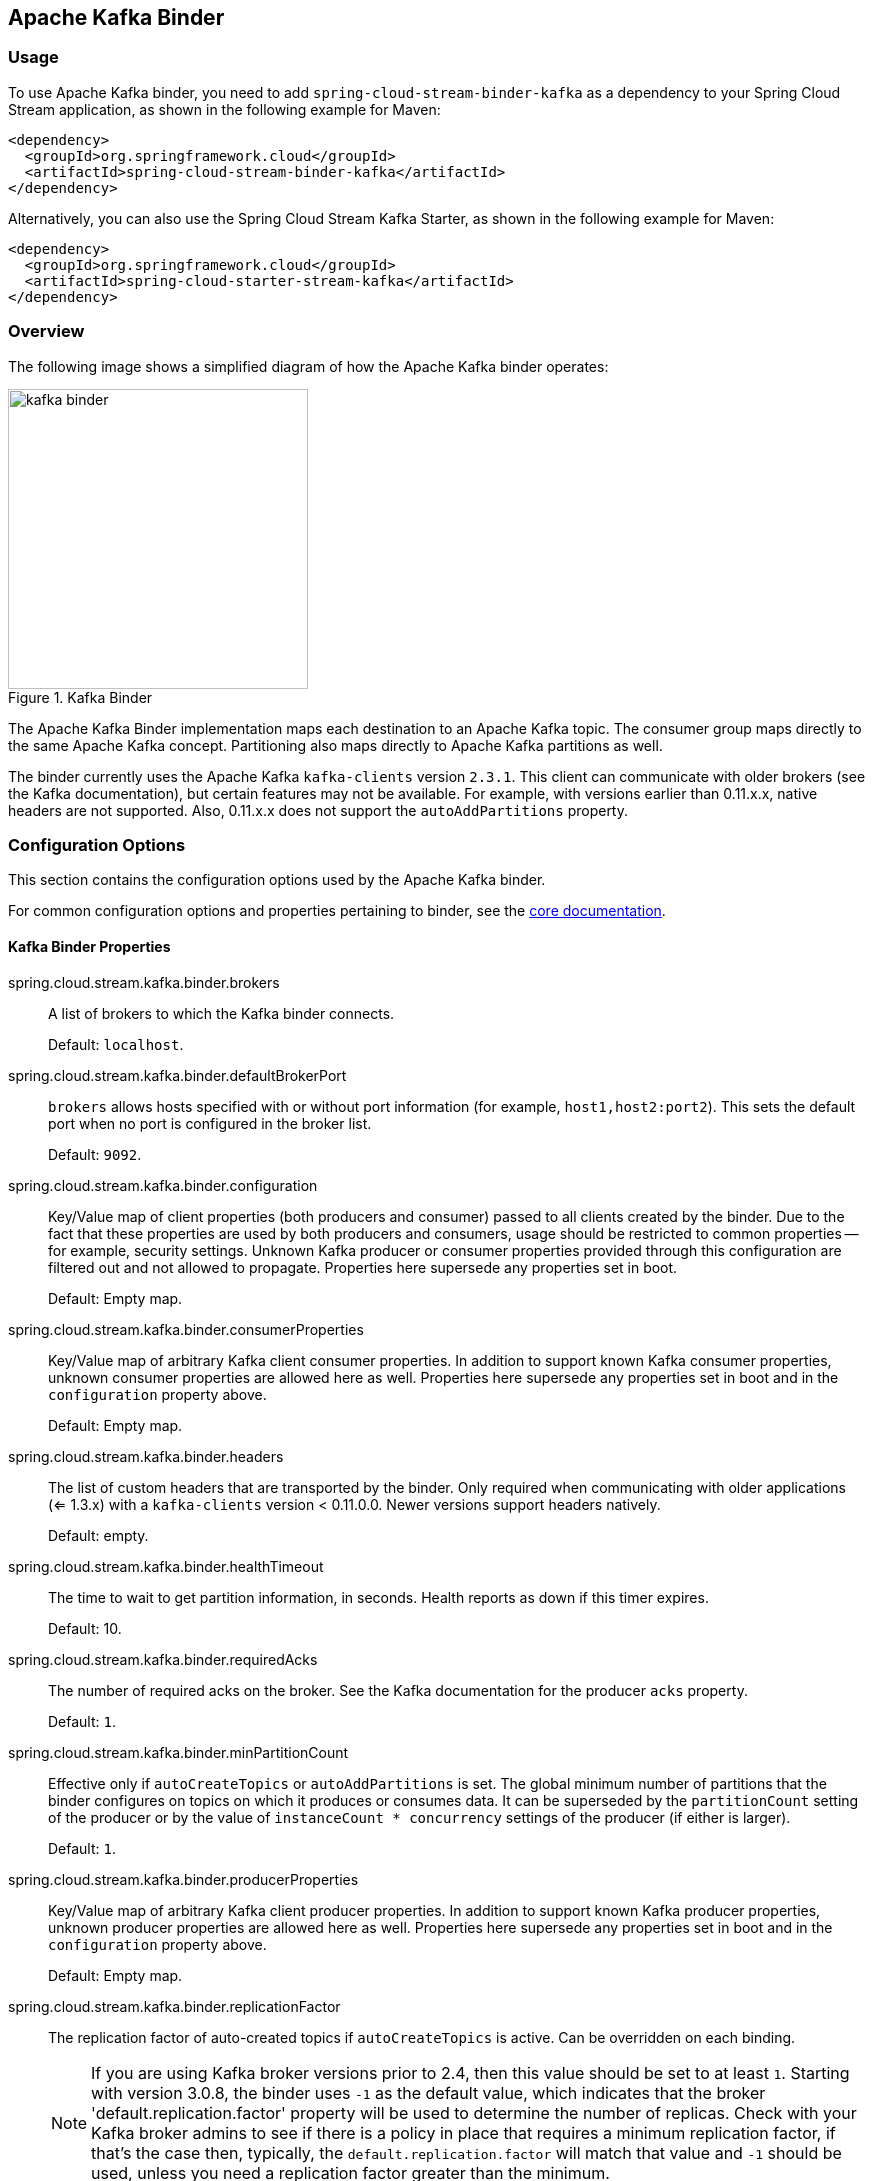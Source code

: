 [partintro]
--
This guide describes the Apache Kafka implementation of the Spring Cloud Stream Binder.
It contains information about its design, usage, and configuration options, as well as information on how the Stream Cloud Stream concepts map onto Apache Kafka specific constructs.
In addition, this guide explains the Kafka Streams binding capabilities of Spring Cloud Stream.
--

== Apache Kafka Binder

=== Usage

To use Apache Kafka binder, you need to add `spring-cloud-stream-binder-kafka` as a dependency to your Spring Cloud Stream application, as shown in the following example for Maven:

[source,xml]
----
<dependency>
  <groupId>org.springframework.cloud</groupId>
  <artifactId>spring-cloud-stream-binder-kafka</artifactId>
</dependency>
----

Alternatively, you can also use the Spring Cloud Stream Kafka Starter, as shown in the following example for Maven:

[source,xml]
----
<dependency>
  <groupId>org.springframework.cloud</groupId>
  <artifactId>spring-cloud-starter-stream-kafka</artifactId>
</dependency>
----

=== Overview

The following image shows a simplified diagram of how the Apache Kafka binder operates:

.Kafka Binder
image::{github-raw}/docs/src/main/asciidoc/images/kafka-binder.png[width=300,scaledwidth="50%"]

The Apache Kafka Binder implementation maps each destination to an Apache Kafka topic.
The consumer group maps directly to the same Apache Kafka concept.
Partitioning also maps directly to Apache Kafka partitions as well.

The binder currently uses the Apache Kafka `kafka-clients` version `2.3.1`.
This client can communicate with older brokers (see the Kafka documentation), but certain features may not be available.
For example, with versions earlier than 0.11.x.x, native headers are not supported.
Also, 0.11.x.x does not support the `autoAddPartitions` property.

=== Configuration Options

This section contains the configuration options used by the Apache Kafka binder.

For common configuration options and properties pertaining to binder, see the <<binding-properties,core documentation>>.

==== Kafka Binder Properties

spring.cloud.stream.kafka.binder.brokers::
A list of brokers to which the Kafka binder connects.
+
Default: `localhost`.
spring.cloud.stream.kafka.binder.defaultBrokerPort::
`brokers` allows hosts specified with or without port information (for example, `host1,host2:port2`).
This sets the default port when no port is configured in the broker list.
+
Default: `9092`.
spring.cloud.stream.kafka.binder.configuration::
Key/Value map of client properties (both producers and consumer) passed to all clients created by the binder.
Due to the fact that these properties are used by both producers and consumers, usage should be restricted to common properties -- for example, security settings.
Unknown Kafka producer or consumer properties provided through this configuration are filtered out and not allowed to propagate.
Properties here supersede any properties set in boot.
+
Default: Empty map.
spring.cloud.stream.kafka.binder.consumerProperties::
Key/Value map of arbitrary Kafka client consumer properties.
In addition to support known Kafka consumer properties, unknown consumer properties are allowed here as well.
Properties here supersede any properties set in boot and in the `configuration` property above.
+
Default: Empty map.
spring.cloud.stream.kafka.binder.headers::
The list of custom headers that are transported by the binder.
Only required when communicating with older applications (<= 1.3.x) with a `kafka-clients` version < 0.11.0.0. Newer versions support headers natively.
+
Default: empty.
spring.cloud.stream.kafka.binder.healthTimeout::
The time to wait to get partition information, in seconds.
Health reports as down if this timer expires.
+
Default: 10.
spring.cloud.stream.kafka.binder.requiredAcks::
The number of required acks on the broker.
See the Kafka documentation for the producer `acks` property.
+
Default: `1`.
spring.cloud.stream.kafka.binder.minPartitionCount::
Effective only if `autoCreateTopics` or `autoAddPartitions` is set.
The global minimum number of partitions that the binder configures on topics on which it produces or consumes data.
It can be superseded by the `partitionCount` setting of the producer or by the value of `instanceCount * concurrency` settings of the producer (if either is larger).
+
Default: `1`.
spring.cloud.stream.kafka.binder.producerProperties::
Key/Value map of arbitrary Kafka client producer properties.
In addition to support known Kafka producer properties, unknown producer properties are allowed here as well.
Properties here supersede any properties set in boot and in the `configuration` property above.
+
Default: Empty map.
spring.cloud.stream.kafka.binder.replicationFactor::
The replication factor of auto-created topics if `autoCreateTopics` is active.
Can be overridden on each binding.
+
NOTE: If you are using Kafka broker versions prior to 2.4, then this value should be set to at least `1`.
Starting with version 3.0.8, the binder uses `-1` as the default value, which indicates that the broker 'default.replication.factor' property will be used to determine the number of replicas.
Check with your Kafka broker admins to see if there is a policy in place that requires a minimum replication factor, if that's the case then, typically, the `default.replication.factor` will match that value and `-1` should be used, unless you need a replication factor greater than the minimum.
+
Default: `-1`.
spring.cloud.stream.kafka.binder.autoCreateTopics::
If set to `true`, the binder creates new topics automatically.
If set to `false`, the binder relies on the topics being already configured.
In the latter case, if the topics do not exist, the binder fails to start.
+
NOTE: This setting is independent of the `auto.create.topics.enable` setting of the broker and does not influence it.
If the server is set to auto-create topics, they may be created as part of the metadata retrieval request, with default broker settings.
+
Default: `true`.
spring.cloud.stream.kafka.binder.autoAddPartitions::
If set to `true`, the binder creates new partitions if required.
If set to `false`, the binder relies on the partition size of the topic being already configured.
If the partition count of the target topic is smaller than the expected value, the binder fails to start.
+
Default: `false`.
spring.cloud.stream.kafka.binder.transaction.transactionIdPrefix::
Enables transactions in the binder. See `transaction.id` in the Kafka documentation and https://docs.spring.io/spring-kafka/reference/html/_reference.html#transactions[Transactions] in the `spring-kafka` documentation.
When transactions are enabled, individual `producer` properties are ignored and all producers use the `spring.cloud.stream.kafka.binder.transaction.producer.*` properties.
+
Default `null` (no transactions)
spring.cloud.stream.kafka.binder.transaction.producer.*::
Global producer properties for producers in a transactional binder.
See `spring.cloud.stream.kafka.binder.transaction.transactionIdPrefix` and <<kafka-producer-properties>> and the general producer properties supported by all binders.
+
Default: See individual producer properties.

spring.cloud.stream.kafka.binder.headerMapperBeanName::
The bean name of a `KafkaHeaderMapper` used for mapping `spring-messaging` headers to and from Kafka headers.
Use this, for example, if you wish to customize the trusted packages in a `BinderHeaderMapper` bean that uses JSON deserialization for the headers.
If this custom `BinderHeaderMapper` bean is not made available to the binder using this property, then the binder will look for a header mapper bean with the name `kafkaBinderHeaderMapper` that is of type `BinderHeaderMapper` before falling back to a default `BinderHeaderMapper` created by the binder.
+
Default: none.

spring.cloud.stream.kafka.binder.considerDownWhenAnyPartitionHasNoLeader::
Flag to set the binder health as `down`, when any partitions on the topic, regardless of the consumer that is receiving data from it, is found without a leader.
+
Default: `false`.

spring.cloud.stream.kafka.binder.certificateStoreDirectory::
When the truststore or keystore certificate location is given as a classpath URL (`classpath:...`), the binder copies the resource from the classpath location inside the JAR file to a location on the filesystem.
The file will be moved to the location specified as the value for this property which must be an existing directory on the filesystem that is writable by the process running the application.
If this value is not set and the certificate file is a classpath resource, then it will be moved to System's temp directory as returned by `System.getProperty("java.io.tmpdir")`.
This is also true, if this value is present, but the directory cannot be found on the filesystem or is not writable.
+
Default: none.

[[kafka-consumer-properties]]
==== Kafka Consumer Properties

NOTE: To avoid repetition, Spring Cloud Stream supports setting values for all channels, in the format of `spring.cloud.stream.kafka.default.consumer.<property>=<value>`.


The following properties are available for Kafka consumers only and
must be prefixed with `spring.cloud.stream.kafka.bindings.<channelName>.consumer.`.

admin.configuration::
Since version 2.1.1, this property is deprecated in favor of `topic.properties`, and support for it will be removed in a future version.

admin.replicas-assignment::
Since version 2.1.1, this property is deprecated in favor of `topic.replicas-assignment`, and support for it will be removed in a future version.

admin.replication-factor::
Since version 2.1.1, this property is deprecated in favor of `topic.replication-factor`, and support for it will be removed in a future version.

autoRebalanceEnabled::
When `true`, topic partitions is automatically rebalanced between the members of a consumer group.
When `false`, each consumer is assigned a fixed set of partitions based on `spring.cloud.stream.instanceCount` and `spring.cloud.stream.instanceIndex`.
This requires both the `spring.cloud.stream.instanceCount` and `spring.cloud.stream.instanceIndex` properties to be set appropriately on each launched instance.
The value of the `spring.cloud.stream.instanceCount` property must typically be greater than 1 in this case.
+
Default: `true`.
ackEachRecord::
When `autoCommitOffset` is `true`, this setting dictates whether to commit the offset after each record is processed.
By default, offsets are committed after all records in the batch of records returned by `consumer.poll()` have been processed.
The number of records returned by a poll can be controlled with the `max.poll.records` Kafka property, which is set through the consumer `configuration` property.
Setting this to `true` may cause a degradation in performance, but doing so reduces the likelihood of redelivered records when a failure occurs.
Also, see the binder `requiredAcks` property, which also affects the performance of committing offsets.
This property is deprecated as of 3.1 in favor of using `ackMode`.
If the `ackMode` is not set and batch mode is not enabled, `RECORD` ackMode will be used.
+
Default: `false`.
autoCommitOffset::
Whether to autocommit offsets when a message has been processed.
If set to `false`, a header with the key `kafka_acknowledgment` of the type `org.springframework.kafka.support.Acknowledgment` header is present in the inbound message.
Applications may use this header for acknowledging messages.
See the examples section for details.
When this property is set to `false`, Kafka binder sets the ack mode to `org.springframework.kafka.listener.AbstractMessageListenerContainer.AckMode.MANUAL` and the application is responsible for acknowledging records.
Also see `ackEachRecord`. This property is deprecated as of 3.1. See `ackMode` for more details.
+
Default: `true`.
ackMode::
Specify the container ack mode.
This is based on the AckMode enumeration defined in Spring Kafka.
If `ackEachRecord` property is set to `true` and consumer is not in batch mode, then this will use the ack mode of `RECORD`, otherwise, use the provided ack mode using this property.

autoCommitOnError::
Effective only if `autoCommitOffset` is set to `true`.
If set to `false`, it suppresses auto-commits for messages that result in errors and commits only for successful messages. It allows a stream to automatically replay from the last successfully processed message, in case of persistent failures.
If set to `true`, it always auto-commits (if auto-commit is enabled).
If not set (the default), it effectively has the same value as `enableDlq`, auto-committing erroneous messages if they are sent to a DLQ and not committing them otherwise.
+
Default: not set.
resetOffsets::
Whether to reset offsets on the consumer to the value provided by startOffset.
Must be false if a `KafkaRebalanceListener` is provided; see <<rebalance-listener>>.
+
Default: `false`.
startOffset::
The starting offset for new groups.
Allowed values: `earliest` and `latest`.
If the consumer group is set explicitly for the consumer 'binding' (through `spring.cloud.stream.bindings.<channelName>.group`), 'startOffset' is set to `earliest`. Otherwise, it is set to `latest` for the `anonymous` consumer group.
Also see `resetOffsets` (earlier in this list).
+
Default: null (equivalent to `earliest`).
enableDlq::
When set to true, it enables DLQ behavior for the consumer.
By default, messages that result in errors are forwarded to a topic named `error.<destination>.<group>`.
The DLQ topic name can be configurable by setting the `dlqName` property or by defining a `@Bean` of type `DlqDestinationResolver`.
This provides an alternative option to the more common Kafka replay scenario for the case when the number of errors is relatively small and replaying the entire original topic may be too cumbersome.
See <<kafka-dlq-processing>> processing for more information.
Starting with version 2.0, messages sent to the DLQ topic are enhanced with the following headers: `x-original-topic`, `x-exception-message`, and `x-exception-stacktrace` as `byte[]`.
By default, a failed record is sent to the same partition number in the DLQ topic as the original record.
See <<dlq-partition-selection>> for how to change that behavior.
**Not allowed when `destinationIsPattern` is `true`.**
+
Default: `false`.
dlqPartitions::
When `enableDlq` is true, and this property is not set, a dead letter topic with the same number of partitions as the primary topic(s) is created.
Usually, dead-letter records are sent to the same partition in the dead-letter topic as the original record.
This behavior can be changed; see <<dlq-partition-selection>>.
If this property is set to `1` and there is no `DqlPartitionFunction` bean, all dead-letter records will be written to partition `0`.
If this property is greater than `1`, you **MUST** provide a `DlqPartitionFunction` bean.
Note that the actual partition count is affected by the binder's `minPartitionCount` property.
+
Default: `none`
configuration::
Map with a key/value pair containing generic Kafka consumer properties.
In addition to having Kafka consumer properties, other configuration properties can be passed here.
For example some properties needed by the application such as `spring.cloud.stream.kafka.bindings.input.consumer.configuration.foo=bar`.
The `bootstrap.servers` property cannot be set here; use multi-binder support if you need to connect to multiple clusters.
+
Default: Empty map.
dlqName::
The name of the DLQ topic to receive the error messages.
+
Default: null (If not specified, messages that result in errors are forwarded to a topic named `error.<destination>.<group>`).
dlqProducerProperties::
Using this, DLQ-specific producer properties can be set.
All the properties available through kafka producer properties can be set through this property.
When native decoding is enabled on the consumer (i.e., useNativeDecoding: true) , the application must provide corresponding key/value serializers for DLQ.
This must be provided in the form  of `dlqProducerProperties.configuration.key.serializer` and `dlqProducerProperties.configuration.value.serializer`.
+
Default: Default Kafka producer properties.
standardHeaders::
Indicates which standard headers are populated by the inbound channel adapter.
Allowed values: `none`, `id`, `timestamp`, or `both`.
Useful if using native deserialization and the first component to receive a message needs an `id` (such as an aggregator that is configured to use a JDBC message store).
+
Default: `none`
converterBeanName::
The name of a bean that implements `RecordMessageConverter`. Used in the inbound channel adapter to replace the default `MessagingMessageConverter`.
+
Default: `null`
idleEventInterval::
The interval, in milliseconds, between events indicating that no messages have recently been received.
Use an `ApplicationListener<ListenerContainerIdleEvent>` to receive these events.
See <<pause-resume>> for a usage example.
+
Default: `30000`
destinationIsPattern::
When true, the destination is treated as a regular expression `Pattern` used to match topic names by the broker.
When true, topics are not provisioned, and `enableDlq` is not allowed, because the binder does not know the topic names during the provisioning phase.
Note, the time taken to detect new topics that match the pattern is controlled by the consumer property `metadata.max.age.ms`, which (at the time of writing) defaults to 300,000ms (5 minutes).
This can be configured using the `configuration` property above.
+
Default: `false`
topic.properties::
A `Map` of Kafka topic properties used when provisioning new topics -- for example, `spring.cloud.stream.kafka.bindings.input.consumer.topic.properties.message.format.version=0.9.0.0`
+
Default: none.
topic.replicas-assignment::
A Map<Integer, List<Integer>> of replica assignments, with the key being the partition and the value being the assignments.
Used when provisioning new topics.
See the `NewTopic` Javadocs in the `kafka-clients` jar.
+
Default: none.
topic.replication-factor::
The replication factor to use when provisioning topics. Overrides the binder-wide setting.
Ignored if `replicas-assignments` is present.
+
Default: none (the binder-wide default of -1 is used).
pollTimeout::
Timeout used for polling in pollable consumers.
+
Default: 5 seconds.
transactionManager::
Bean name of a `KafkaAwareTransactionManager` used to override the binder's transaction manager for this binding.
Usually needed if you want to synchronize another transaction with the Kafka transaction, using the `ChainedKafkaTransactionManaager`.
To achieve exactly once consumption and production of records, the consumer and producer bindings must all be configured with the same transaction manager.
+
Default: none.

==== Consuming Batches

Starting with version 3.0, when `spring.cloud.stream.binding.<name>.consumer.batch-mode` is set to `true`, all of the records received by polling the Kafka `Consumer` will be presented as a `List<?>` to the listener method.
Otherwise, the method will be called with one record at a time.
The size of the batch is controlled by Kafka consumer properties `max.poll.records`, `min.fetch.bytes`, `fetch.max.wait.ms`; refer to the Kafka documentation for more information.

Bear in mind that batch mode is not supported with `@StreamListener` - it only works with the newer functional programming model.

IMPORTANT: Retry within the binder is not supported when using batch mode, so `maxAttempts` will be overridden to 1.
You can configure a `SeekToCurrentBatchErrorHandler` (using a `ListenerContainerCustomizer`) to achieve similar functionality to retry in the binder.
You can also use a manual `AckMode` and call `Ackowledgment.nack(index, sleep)` to commit the offsets for a partial batch and have the remaining records redelivered.
Refer to the https://docs.spring.io/spring-kafka/docs/2.3.0.BUILD-SNAPSHOT/reference/html/#committing-offsets[Spring for Apache Kafka documentation] for more information about these techniques.

[[kafka-producer-properties]]
==== Kafka Producer Properties

NOTE: To avoid repetition, Spring Cloud Stream supports setting values for all channels, in the format of `spring.cloud.stream.kafka.default.producer.<property>=<value>`.


The following properties are available for Kafka producers only and
must be prefixed with `spring.cloud.stream.kafka.bindings.<channelName>.producer.`.

admin.configuration::
Since version 2.1.1, this property is deprecated in favor of `topic.properties`, and support for it will be removed in a future version.

admin.replicas-assignment::
Since version 2.1.1, this property is deprecated in favor of `topic.replicas-assignment`, and support for it will be removed in a future version.

admin.replication-factor::
Since version 2.1.1, this property is deprecated in favor of `topic.replication-factor`, and support for it will be removed in a future version.

bufferSize::
Upper limit, in bytes, of how much data the Kafka producer attempts to batch before sending.
+
Default: `16384`.
sync::
Whether the producer is synchronous.
+
Default: `false`.
sendTimeoutExpression::
A SpEL expression evaluated against the outgoing message used to evaluate the time to wait for ack when synchronous publish is enabled -- for example, `headers['mySendTimeout']`.
The value of the timeout is in milliseconds.
With versions before 3.0, the payload could not be used unless native encoding was being used because, by the time this expression was evaluated, the payload was already in the form of a `byte[]`.
Now, the expression is evaluated before the payload is converted.
+
Default: `none`.
batchTimeout::
How long the producer waits to allow more messages to accumulate in the same batch before sending the messages.
(Normally, the producer does not wait at all and simply sends all the messages that accumulated while the previous send was in progress.) A non-zero value may increase throughput at the expense of latency.
+
Default: `0`.
messageKeyExpression::
A SpEL expression evaluated against the outgoing message used to populate the key of the produced Kafka message -- for example, `headers['myKey']`.
With versions before 3.0, the payload could not be used unless native encoding was being used because, by the time this expression was evaluated, the payload was already in the form of a `byte[]`.
Now, the expression is evaluated before the payload is converted.
In the case of a regular processor (`Function<String, String>` or `Function<Message<?>, Message<?>`), if the produced key needs to be same as the incoming key from the topic, this property can be set as below.
`spring.cloud.stream.kafka.bindings.<output-binding-name>.producer.messageKeyExpression: headers['kafka_receivedMessageKey']`
There is an important caveat to keep in mind for reactive functions.
In that case, it is up to the application to manually copy the headers from the incoming messages to outbound messages.
You can set the header, e.g. `myKey` and use `headers['myKey']` as suggested above or, for convenience, simply set the `KafkaHeaders.MESSAGE_KEY` header, and you do not need to set this property at all.
+
Default: `none`.
headerPatterns::
A comma-delimited list of simple patterns to match Spring messaging headers to be mapped to the Kafka `Headers` in the `ProducerRecord`.
Patterns can begin or end with the wildcard character (asterisk).
Patterns can be negated by prefixing with `!`.
Matching stops after the first match (positive or negative).
For example `!ask,as*` will pass `ash` but not `ask`.
`id` and `timestamp` are never mapped.
+
Default: `*` (all headers - except the `id` and `timestamp`)
configuration::
Map with a key/value pair containing generic Kafka producer properties.
The `bootstrap.servers` property cannot be set here; use multi-binder support if you need to connect to multiple clusters.
+
Default: Empty map.
topic.properties::
A `Map` of Kafka topic properties used when provisioning new topics -- for example, `spring.cloud.stream.kafka.bindings.output.producer.topic.properties.message.format.version=0.9.0.0`
+
topic.replicas-assignment::
A Map<Integer, List<Integer>> of replica assignments, with the key being the partition and the value being the assignments.
Used when provisioning new topics.
See the `NewTopic` Javadocs in the `kafka-clients` jar.
+
Default: none.
topic.replication-factor::
The replication factor to use when provisioning topics. Overrides the binder-wide setting.
Ignored if `replicas-assignments` is present.
+
Default: none (the binder-wide default of -1 is used).
useTopicHeader::
Set to `true` to override the default binding destination (topic name) with the value of the `KafkaHeaders.TOPIC` message header in the outbound message.
If the header is not present, the default binding destination is used.
Default: `false`.
+
recordMetadataChannel::
The bean name of a `MessageChannel` to which successful send results should be sent; the bean must exist in the application context.
The message sent to the channel is the sent message (after conversion, if any) with an additional header `KafkaHeaders.RECORD_METADATA`.
The header contains a `RecordMetadata` object provided by the Kafka client; it includes the partition and offset where the record was written in the topic.

`ResultMetadata meta = sendResultMsg.getHeaders().get(KafkaHeaders.RECORD_METADATA, RecordMetadata.class)`

Failed sends go the producer error channel (if configured); see <<kafka-error-channels>>.
Default: null
+

NOTE: The Kafka binder uses the `partitionCount` setting of the producer as a hint to create a topic with the given partition count (in conjunction with the `minPartitionCount`, the maximum of the two being the value being used).
Exercise caution when configuring both `minPartitionCount` for a binder and `partitionCount` for an application, as the larger value is used.
If a topic already exists with a smaller partition count and `autoAddPartitions` is disabled (the default), the binder fails to start.
If a topic already exists with a smaller partition count and `autoAddPartitions` is enabled, new partitions are added.
If a topic already exists with a larger number of partitions than the maximum of (`minPartitionCount` or `partitionCount`), the existing partition count is used.

compression::
Set the `compression.type` producer property.
Supported values are `none`, `gzip`, `snappy`, `lz4` and `zstd`.
If you override the `kafka-clients` jar to 2.1.0 (or later), as discussed in the https://docs.spring.io/spring-kafka/docs/2.2.x/reference/html/deps-for-21x.html[Spring for Apache Kafka documentation], and wish to use `zstd` compression, use `spring.cloud.stream.kafka.bindings.<binding-name>.producer.configuration.compression.type=zstd`.
+
Default: `none`.
transactionManager::
Bean name of a `KafkaAwareTransactionManager` used to override the binder's transaction manager for this binding.
Usually needed if you want to synchronize another transaction with the Kafka transaction, using the `ChainedKafkaTransactionManaager`.
To achieve exactly once consumption and production of records, the consumer and producer bindings must all be configured with the same transaction manager.
+
Default: none.

closeTimeout::
Timeout in number of seconds to wait for when closing the producer.
+
Default: `30`

allowNonTransactional::
Normally, all output bindings associated with a transactional binder will publish in a new transaction, if one is not already in process.
This property allows you to override that behavior.
If set to true, records published to this output binding will not be run in a transaction, unless one is already in process.
+
Default: `false`

==== Usage examples

In this section, we show the use of the preceding properties for specific scenarios.

===== Example: Setting `autoCommitOffset` to `false` and Relying on Manual Acking

This example illustrates how one may manually acknowledge offsets in a consumer application.

This example requires that `spring.cloud.stream.kafka.bindings.input.consumer.autoCommitOffset` be set to `false`.
Use the corresponding input channel name for your example.

[source]
----
@SpringBootApplication
@EnableBinding(Sink.class)
public class ManuallyAcknowdledgingConsumer {

 public static void main(String[] args) {
     SpringApplication.run(ManuallyAcknowdledgingConsumer.class, args);
 }

 @StreamListener(Sink.INPUT)
 public void process(Message<?> message) {
     Acknowledgment acknowledgment = message.getHeaders().get(KafkaHeaders.ACKNOWLEDGMENT, Acknowledgment.class);
     if (acknowledgment != null) {
         System.out.println("Acknowledgment provided");
         acknowledgment.acknowledge();
     }
 }
}
----

===== Example: Security Configuration

Apache Kafka 0.9 supports secure connections between client and brokers.
To take advantage of this feature, follow the guidelines in the https://kafka.apache.org/090/documentation.html#security_configclients[Apache Kafka Documentation] as well as the Kafka 0.9 https://docs.confluent.io/2.0.0/kafka/security.html[security guidelines from the Confluent documentation].
Use the `spring.cloud.stream.kafka.binder.configuration` option to set security properties for all clients created by the binder.

For example, to set `security.protocol` to `SASL_SSL`, set the following property:

[source]
----
spring.cloud.stream.kafka.binder.configuration.security.protocol=SASL_SSL
----

All the other security properties can be set in a similar manner.

When using Kerberos, follow the instructions in the https://kafka.apache.org/090/documentation.html#security_sasl_clientconfig[reference documentation] for creating and referencing the JAAS configuration.

Spring Cloud Stream supports passing JAAS configuration information to the application by using a JAAS configuration file and using Spring Boot properties.

====== Using JAAS Configuration Files

The JAAS and (optionally) krb5 file locations can be set for Spring Cloud Stream applications by using system properties.
The following example shows how to launch a Spring Cloud Stream application with SASL and Kerberos by using a JAAS configuration file:

[source,bash]
----
 java -Djava.security.auth.login.config=/path.to/kafka_client_jaas.conf -jar log.jar \
   --spring.cloud.stream.kafka.binder.brokers=secure.server:9092 \
   --spring.cloud.stream.bindings.input.destination=stream.ticktock \
   --spring.cloud.stream.kafka.binder.configuration.security.protocol=SASL_PLAINTEXT
----

====== Using Spring Boot Properties

As an alternative to having a JAAS configuration file, Spring Cloud Stream provides a mechanism for setting up the JAAS configuration for Spring Cloud Stream applications by using Spring Boot properties.

The following properties can be used to configure the login context of the Kafka client:

spring.cloud.stream.kafka.binder.jaas.loginModule::
The login module name. Not necessary to be set in normal cases.
+
Default: `com.sun.security.auth.module.Krb5LoginModule`.
spring.cloud.stream.kafka.binder.jaas.controlFlag::
The control flag of the login module.
+
Default: `required`.
spring.cloud.stream.kafka.binder.jaas.options::
Map with a key/value pair containing the login module options.
+
Default: Empty map.

The following example shows how to launch a Spring Cloud Stream application with SASL and Kerberos by using Spring Boot configuration properties:

[source,bash]
----
 java --spring.cloud.stream.kafka.binder.brokers=secure.server:9092 \
   --spring.cloud.stream.bindings.input.destination=stream.ticktock \
   --spring.cloud.stream.kafka.binder.autoCreateTopics=false \
   --spring.cloud.stream.kafka.binder.configuration.security.protocol=SASL_PLAINTEXT \
   --spring.cloud.stream.kafka.binder.jaas.options.useKeyTab=true \
   --spring.cloud.stream.kafka.binder.jaas.options.storeKey=true \
   --spring.cloud.stream.kafka.binder.jaas.options.keyTab=/etc/security/keytabs/kafka_client.keytab \
   --spring.cloud.stream.kafka.binder.jaas.options.principal=kafka-client-1@EXAMPLE.COM
----

The preceding example represents the equivalent of the following JAAS file:

[source]
----
KafkaClient {
    com.sun.security.auth.module.Krb5LoginModule required
    useKeyTab=true
    storeKey=true
    keyTab="/etc/security/keytabs/kafka_client.keytab"
    principal="kafka-client-1@EXAMPLE.COM";
};
----

If the topics required already exist on the broker or will be created by an administrator, autocreation can be turned off and only client JAAS properties need to be sent.

NOTE: Do not mix JAAS configuration files and Spring Boot properties in the same application.
If the `-Djava.security.auth.login.config` system property is already present, Spring Cloud Stream ignores the Spring Boot properties.

NOTE: Be careful when using the `autoCreateTopics` and `autoAddPartitions` with Kerberos.
Usually, applications may use principals that do not have administrative rights in Kafka and Zookeeper.
Consequently, relying on Spring Cloud Stream to create/modify topics may fail.
In secure environments, we strongly recommend creating topics and managing ACLs administratively by using Kafka tooling.

[[pause-resume]]
===== Example: Pausing and Resuming the Consumer

If you wish to suspend consumption but not cause a partition rebalance, you can pause and resume the consumer.
This is facilitated by adding the `Consumer` as a parameter to your `@StreamListener`.
To resume, you need an `ApplicationListener` for `ListenerContainerIdleEvent` instances.
The frequency at which events are published is controlled by the `idleEventInterval` property.
Since the consumer is not thread-safe, you must call these methods on the calling thread.

The following simple application shows how to pause and resume:

[source, java]
----
@SpringBootApplication
@EnableBinding(Sink.class)
public class Application {

	public static void main(String[] args) {
		SpringApplication.run(Application.class, args);
	}

	@StreamListener(Sink.INPUT)
	public void in(String in, @Header(KafkaHeaders.CONSUMER) Consumer<?, ?> consumer) {
		System.out.println(in);
		consumer.pause(Collections.singleton(new TopicPartition("myTopic", 0)));
	}

	@Bean
	public ApplicationListener<ListenerContainerIdleEvent> idleListener() {
		return event -> {
			System.out.println(event);
			if (event.getConsumer().paused().size() > 0) {
				event.getConsumer().resume(event.getConsumer().paused());
			}
		};
	}

}
----

[[kafka-transactional-binder]]
=== Transactional Binder

Enable transactions by setting `spring.cloud.stream.kafka.binder.transaction.transactionIdPrefix` to a non-empty value, e.g. `tx-`.
When used in a processor application, the consumer starts the transaction; any records sent on the consumer thread participate in the same transaction.
When the listener exits normally, the listener container will send the offset to the transaction and commit it.
A common producer factory is used for all producer bindings configured using `spring.cloud.stream.kafka.binder.transaction.producer.*` properties; individual binding Kafka producer properties are ignored.

IMPORTANT: Normal binder retries (and dead lettering) are not supported with transactions because the retries will run in the original transaction, which may be rolled back and any published records will be rolled back too.
When retries are enabled (the common property `maxAttempts` is greater than zero) the retry properties are used to configure a `DefaultAfterRollbackProcessor` to enable retries at the container level.
Similarly, instead of publishing dead-letter records within the transaction, this functionality is moved to the listener container, again via the `DefaultAfterRollbackProcessor` which runs after the main transaction has rolled back.

If you wish to use transactions in a source application, or from some arbitrary thread for producer-only transaction (e.g. `@Scheduled` method), you must get a reference to the transactional producer factory and define a `KafkaTransactionManager` bean using it.

====
[source, java]
----
@Bean
public PlatformTransactionManager transactionManager(BinderFactory binders,
        @Value("${unique.tx.id.per.instance}") String txId) {

    ProducerFactory<byte[], byte[]> pf = ((KafkaMessageChannelBinder) binders.getBinder(null,
            MessageChannel.class)).getTransactionalProducerFactory();
    KafkaTransactionManager tm = new KafkaTransactionManager<>(pf);
    tm.setTransactionId(txId)
    return tm;
}
----
====

Notice that we get a reference to the binder using the `BinderFactory`; use `null` in the first argument when there is only one binder configured.
If more than one binder is configured, use the binder name to get the reference.
Once we have a reference to the binder, we can obtain a reference to the `ProducerFactory` and create a transaction manager.

Then you would use normal Spring transaction support, e.g. `TransactionTemplate` or `@Transactional`, for example:

====
[source, java]
----
public static class Sender {

    @Transactional
    public void doInTransaction(MessageChannel output, List<String> stuffToSend) {
        stuffToSend.forEach(stuff -> output.send(new GenericMessage<>(stuff)));
    }

}
----
====

If you wish to synchronize producer-only transactions with those from some other transaction manager, use a `ChainedTransactionManager`.

IMPORTANT: If you deploy multiple instances of your application, each instance needs a unique `transactionIdPrefix`.

[[kafka-error-channels]]
=== Error Channels

Starting with version 1.3, the binder unconditionally sends exceptions to an error channel for each consumer destination and can also be configured to send async producer send failures to an error channel.
See <<spring-cloud-stream-overview-error-handling>> for more information.

The payload of the `ErrorMessage` for a send failure is a `KafkaSendFailureException` with properties:

* `failedMessage`: The Spring Messaging `Message<?>` that failed to be sent.
* `record`: The raw `ProducerRecord` that was created from the `failedMessage`

There is no automatic handling of producer exceptions (such as sending to a <<kafka-dlq-processing, Dead-Letter queue>>).
You can consume these exceptions with your own Spring Integration flow.

[[kafka-metrics]]
=== Kafka Metrics

Kafka binder module exposes the following metrics:

`spring.cloud.stream.binder.kafka.offset`: This metric indicates how many messages have not been yet consumed from a given binder's topic by a given consumer group.
The metrics provided are based on the Mircometer metrics library. The metric contains the consumer group information, topic and the actual lag in committed offset from the latest offset on the topic.
This metric is particularly useful for providing auto-scaling feedback to a PaaS platform.

[[kafka-tombstones]]
=== Tombstone Records (null record values)

When using compacted topics, a record with a `null` value (also called a tombstone record) represents the deletion of a key.
To receive such messages in a `@StreamListener` method, the parameter must be marked as not required to receive a `null` value argument.

====
[source, java]
----
@StreamListener(Sink.INPUT)
public void in(@Header(KafkaHeaders.RECEIVED_MESSAGE_KEY) byte[] key,
               @Payload(required = false) Customer customer) {
    // customer is null if a tombstone record
    ...
}
----
====

[[rebalance-listener]]
=== Using a KafkaRebalanceListener

Applications may wish to seek topics/partitions to arbitrary offsets when the partitions are initially assigned, or perform other operations on the consumer.
Starting with version 2.1, if you provide a single `KafkaRebalanceListener` bean in the application context, it will be wired into all Kafka consumer bindings.

====
[source, java]
----
public interface KafkaBindingRebalanceListener {

	/**
	 * Invoked by the container before any pending offsets are committed.
	 * @param bindingName the name of the binding.
	 * @param consumer the consumer.
	 * @param partitions the partitions.
	 */
	default void onPartitionsRevokedBeforeCommit(String bindingName, Consumer<?, ?> consumer,
			Collection<TopicPartition> partitions) {

	}

	/**
	 * Invoked by the container after any pending offsets are committed.
	 * @param bindingName the name of the binding.
	 * @param consumer the consumer.
	 * @param partitions the partitions.
	 */
	default void onPartitionsRevokedAfterCommit(String bindingName, Consumer<?, ?> consumer, Collection<TopicPartition> partitions) {

	}

	/**
	 * Invoked when partitions are initially assigned or after a rebalance.
	 * Applications might only want to perform seek operations on an initial assignment.
	 * @param bindingName the name of the binding.
	 * @param consumer the consumer.
	 * @param partitions the partitions.
	 * @param initial true if this is the initial assignment.
	 */
	default void onPartitionsAssigned(String bindingName, Consumer<?, ?> consumer, Collection<TopicPartition> partitions,
			boolean initial) {

	}

}
----
====

You cannot set the `resetOffsets` consumer property to `true` when you provide a rebalance listener.

[[consumer-producer-config-customizer]]
=== Customizing Consumer and Producer configuration

If you want advanced customization of consumer and producer configuration that is used for creating `ConsumerFactory` and `ProducerFactory` in Kafka,
you can implement the following customizers.

* ConsusumerConfigCustomizer
* ProducerConfigCustomizer

Both of these interfaces provide a way to configure the config map used for consumer and producer properties.
For example, if you want to gain access to a bean that is defined at the application level, you can inject that in the implementation of the `configure` method.
When the binder discovers that these customizers are available as beans, it will invoke the `configure` method right before creating the consumer and producer factories.

